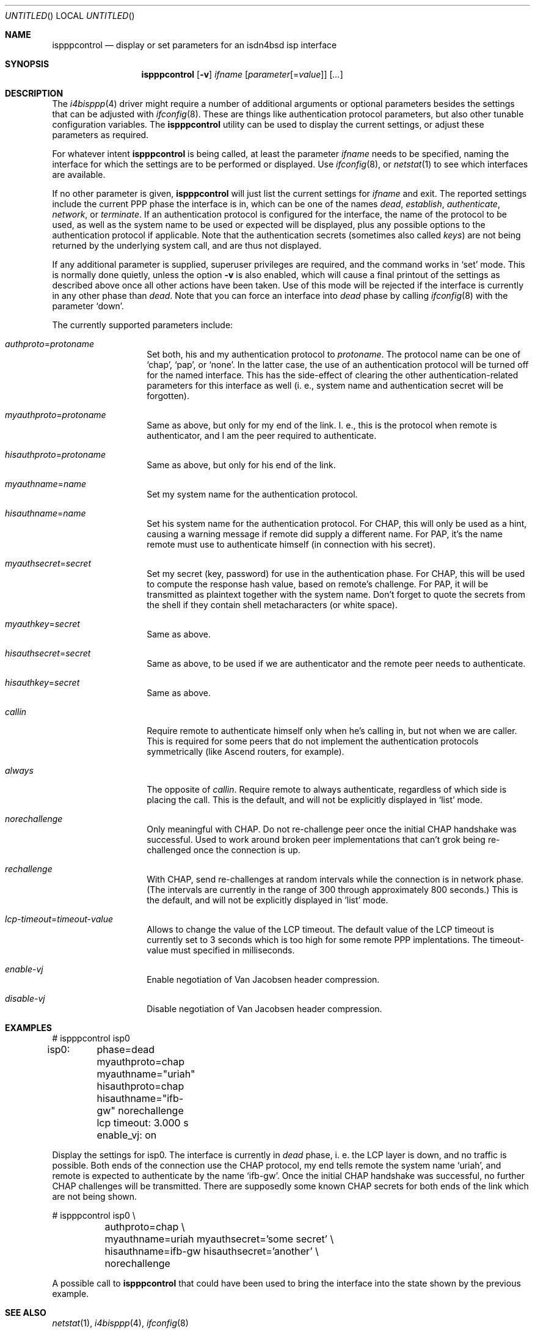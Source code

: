 .\" Copyright (C) 1997 by Joerg Wunsch, Dresden
.\" All rights reserved.
.\"
.\" Redistribution and use in source and binary forms, with or without
.\" modification, are permitted provided that the following conditions
.\" are met:
.\" 1. Redistributions of source code must retain the above copyright
.\"    notice, this list of conditions and the following disclaimer.
.\" 2. Redistributions in binary form must reproduce the above copyright
.\"    notice, this list of conditions and the following disclaimer in the
.\"    documentation and/or other materials provided with the distribution.
.\"
.\" THIS SOFTWARE IS PROVIDED BY THE AUTHOR(S) ``AS IS'' AND ANY EXPRESS
.\" OR IMPLIED WARRANTIES, INCLUDING, BUT NOT LIMITED TO, THE IMPLIED
.\" WARRANTIES OF MERCHANTABILITY AND FITNESS FOR A PARTICULAR PURPOSE ARE
.\" DISCLAIMED.  IN NO EVENT SHALL THE AUTHOR(S) BE LIABLE FOR ANY DIRECT,
.\" INDIRECT, INCIDENTAL, SPECIAL, EXEMPLARY, OR CONSEQUENTIAL DAMAGES
.\" (INCLUDING, BUT NOT LIMITED TO, PROCUREMENT OF SUBSTITUTE GOODS OR
.\" SERVICES; LOSS OF USE, DATA, OR PROFITS; OR BUSINESS INTERRUPTION)
.\" HOWEVER CAUSED AND ON ANY THEORY OF LIABILITY, WHETHER IN CONTRACT,
.\" STRICT LIABILITY, OR TORT (INCLUDING NEGLIGENCE OR OTHERWISE) ARISING
.\" IN ANY WAY OUT OF THE USE OF THIS SOFTWARE, EVEN IF ADVISED OF THE
.\" POSSIBILITY OF SUCH DAMAGE.
.\"
.\" From: spppcontrol.1,v 1.1.1.1 1997/10/11 11:30:30 joerg Exp
.\"
.\" $Id: ispppcontrol.8,v 1.2 2001/04/04 11:18:07 wiz Exp $
.\"
.\" last edit-date: [Thu Aug 31 10:47:33 2000]
.\"
.Dd August 31, 2000
.Os
.Dt ISPPPCONTROL 8
.Sh NAME
.Nm ispppcontrol
.Nd display or set parameters for an isdn4bsd isp interface
.Sh SYNOPSIS
.Nm
.Op Fl v
.Ar ifname
.Op Ar parameter Ns Op \&= Ns Ar value
.Op Ar ...
.Sh DESCRIPTION
The
.Xr i4bisppp 4
driver might require a number of additional arguments or optional
parameters besides the settings that can be adjusted with
.Xr ifconfig 8 .
These are things like authentication protocol parameters, but also
other tunable configuration variables.  The
.Nm
utility can be used to display the current settings, or adjust these
parameters as required.
.Pp
For whatever intent
.Nm
is being called, at least the parameter
.Ar ifname
needs to be specified, naming the interface for which the settings
are to be performed or displayed.  Use
.Xr ifconfig 8 ,
or
.Xr netstat 1
to see which interfaces are available.
.Pp
If no other parameter is given,
.Nm
will just list the current settings for
.Ar ifname
and exit.  The reported settings include the current PPP phase the
interface is in, which can be one of the names
.Em dead ,
.Em establish ,
.Em authenticate ,
.Em network ,
or
.Em terminate .
If an authentication protocol is configured for the interface, the
name of the protocol to be used, as well as the system name to be used
or expected will be displayed, plus any possible options to the
authentication protocol if applicable.  Note that the authentication
secrets (sometimes also called
.Em keys )
are not being returned by the underlying system call, and are thus not
displayed.
.Pp
If any additional parameter is supplied, superuser privileges are
required, and the command works in
.Ql set
mode.  This is normally done quietly, unless the option
.Fl v
is also enabled, which will cause a final printout of the settings as
described above once all other actions have been taken.  Use of this
mode will be rejected if the interface is currently in any other phase
than
.Em dead .
Note that you can force an interface into
.Em dead
phase by calling
.Xr ifconfig 8
with the parameter
.Ql down .
.Pp
The currently supported parameters include:
.Bl -tag -offset indent -width indent
.It Ar authproto Ns \&= Ns Em protoname
Set both, his and my authentication protocol to
.Em protoname .
The protocol name can be one of
.Ql chap ,
.Ql pap ,
or
.Ql none .
In the latter case, the use of an authentication protocol will be
turned off for the named interface.  This has the side-effect of
clearing the other authentication-related parameters for this
interface as well (i. e., system name and authentication secret will
be forgotten).
.It Ar myauthproto Ns \&= Ns Em protoname
Same as above, but only for my end of the link.  I. e., this is the
protocol when remote is authenticator, and I am the peer required to
authenticate.
.It Ar hisauthproto Ns \&= Ns Em protoname
Same as above, but only for his end of the link.
.It Ar myauthname Ns \&= Ns Em name
Set my system name for the authentication protocol.
.It Ar hisauthname Ns \&= Ns Em name
Set his system name for the authentication protocol.  For CHAP, this
will only be used as a hint, causing a warning message if remote did
supply a different name.  For PAP, it's the name remote must use to
authenticate himself (in connection with his secret).
.It Ar myauthsecret Ns \&= Ns Em secret
Set my secret (key, password) for use in the authentication phase.
For CHAP, this will be used to compute the response hash value, based
on remote's challenge.  For PAP, it will be transmitted as plaintext
together with the system name.  Don't forget to quote the secrets from
the shell if they contain shell metacharacters (or white space).
.It Ar myauthkey Ns \&= Ns Em secret
Same as above.
.It Ar hisauthsecret Ns \&= Ns Em secret
Same as above, to be used if we are authenticator and the remote peer
needs to authenticate.
.It Ar hisauthkey Ns \&= Ns Em secret
Same as above.
.It Ar callin
Require remote to authenticate himself only when he's calling in, but
not when we are caller.  This is required for some peers that do not
implement the authentication protocols symmetrically (like Ascend
routers, for example).
.It Ar always
The opposite of
.Ar callin .
Require remote to always authenticate, regardless of which side is
placing the call.  This is the default, and will not be explicitly
displayed in
.Ql list
mode.
.It Ar norechallenge
Only meaningful with CHAP.  Do not re-challenge peer once the initial
CHAP handshake was successful.  Used to work around broken peer
implementations that can't grok being re-challenged once the
connection is up.
.It Ar rechallenge
With CHAP, send re-challenges at random intervals while the connection
is in network phase.  (The intervals are currently in the range of 300
through approximately 800 seconds.)  This is the default, and will not
be explicitly displayed in
.Ql list
mode.
.It Ar lcp-timeout Ns \&= Ns Em timeout-value
Allows to change the value of the LCP timeout. The default value of the
LCP timeout is currently set to 3 seconds which is too high for some
remote PPP implentations. The timeout-value must specified in milliseconds.
.It Ar enable-vj
Enable negotiation of Van Jacobsen header compression.
.It Ar disable-vj
Disable negotiation of Van Jacobsen header compression.
.El
.Sh EXAMPLES
.Bd -literal
# ispppcontrol isp0
isp0:	phase=dead
	myauthproto=chap myauthname="uriah"
	hisauthproto=chap hisauthname="ifb-gw" norechallenge
	lcp timeout: 3.000 s
	enable_vj: on
.Ed
.Pp
Display the settings for isp0.  The interface is currently in
.Em dead
phase, i. e. the LCP layer is down, and no traffic is possible.  Both
ends of the connection use the CHAP protocol, my end tells remote the
system name
.Ql uriah ,
and remote is expected to authenticate by the name
.Ql ifb-gw .
Once the initial CHAP handshake was successful, no further CHAP
challenges will be transmitted.  There are supposedly some known CHAP
secrets for both ends of the link which are not being shown.
.Pp
.Bd -literal
# ispppcontrol isp0 \e
	authproto=chap \e
	myauthname=uriah myauthsecret='some secret' \e
	hisauthname=ifb-gw hisauthsecret='another' \e
	norechallenge
.Ed
.Pp
A possible call to
.Nm
that could have been used to bring the interface into the state shown
by the previous example.
.Sh SEE ALSO
.Xr netstat 1 ,
.Xr i4bisppp 4 ,
.Xr ifconfig 8
.Rs
.%A B. Lloyd,  W. Simpson
.%T "PPP Authentication Protocols"
.%O RFC 1334
.Re
.Rs
.%A W. Simpson, Editor
.%T "The Point-to-Point Protocol (PPP)"
.%O RFC 1661
.Re
.Rs
.%A W. Simpson
.%T "PPP Challenge Handshake Authentication Protocol (CHAP)"
.%O RFC 1994
.Re
.Sh HISTORY
The
.Nm
utility is based on the 
.Ic spppcontrol
utility which appeared in
.Fx 3.0 .
.Sh AUTHOR
The program was written by
.ie t J\(:org Wunsch,
.el Joerg Wunsch,
Dresden.

